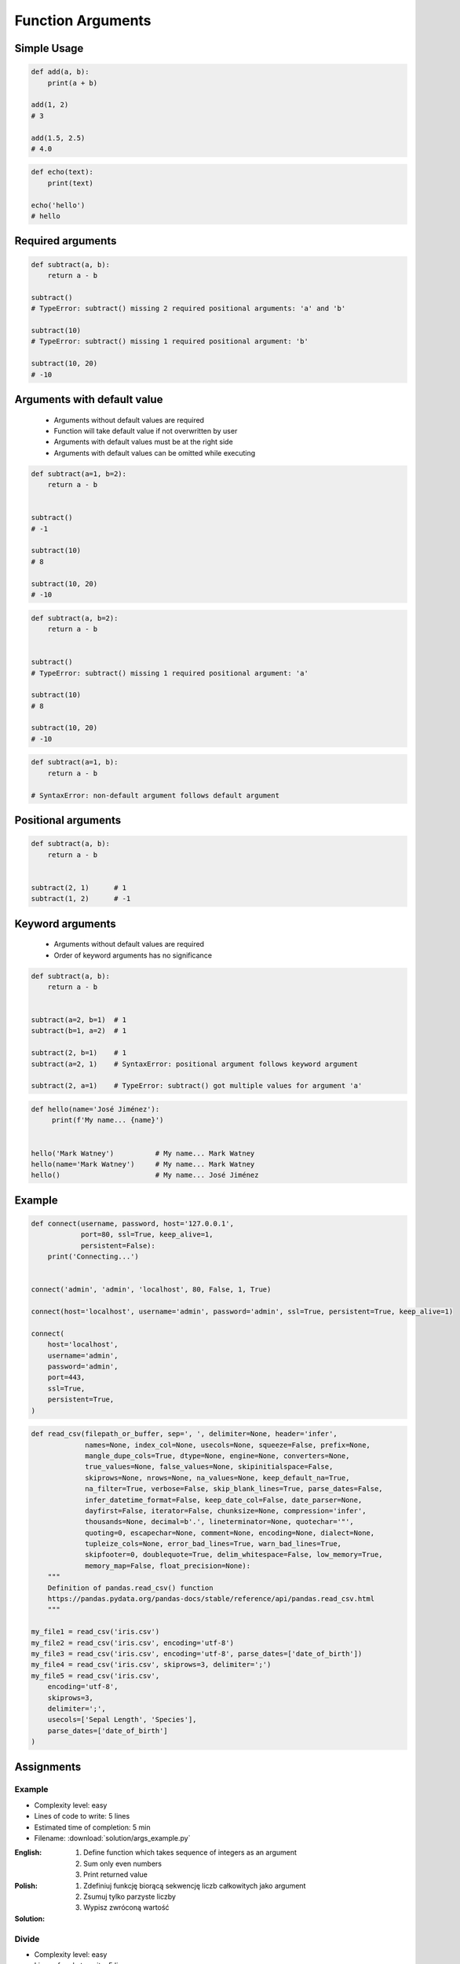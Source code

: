 ******************
Function Arguments
******************


Simple Usage
============
.. code-block:: python

    def add(a, b):
        print(a + b)

    add(1, 2)
    # 3

    add(1.5, 2.5)
    # 4.0

.. code-block:: python

    def echo(text):
        print(text)

    echo('hello')
    # hello


Required arguments
==================
.. code-block:: python

    def subtract(a, b):
        return a - b

    subtract()
    # TypeError: subtract() missing 2 required positional arguments: 'a' and 'b'

    subtract(10)
    # TypeError: subtract() missing 1 required positional argument: 'b'

    subtract(10, 20)
    # -10


Arguments with default value
============================
.. highlights::
    * Arguments without default values are required
    * Function will take default value if not overwritten by user
    * Arguments with default values must be at the right side
    * Arguments with default values can be omitted while executing

.. code-block:: python

    def subtract(a=1, b=2):
        return a - b


    subtract()
    # -1

    subtract(10)
    # 8

    subtract(10, 20)
    # -10

.. code-block:: python

    def subtract(a, b=2):
        return a - b


    subtract()
    # TypeError: subtract() missing 1 required positional argument: 'a'

    subtract(10)
    # 8

    subtract(10, 20)
    # -10

.. code-block:: python

    def subtract(a=1, b):
        return a - b

    # SyntaxError: non-default argument follows default argument


Positional arguments
====================
.. code-block:: python

    def subtract(a, b):
        return a - b


    subtract(2, 1)      # 1
    subtract(1, 2)      # -1


Keyword arguments
=================
.. highlights::
    * Arguments without default values are required
    * Order of keyword arguments has no significance

.. code-block:: python

    def subtract(a, b):
        return a - b


    subtract(a=2, b=1)  # 1
    subtract(b=1, a=2)  # 1

    subtract(2, b=1)    # 1
    subtract(a=2, 1)    # SyntaxError: positional argument follows keyword argument

    subtract(2, a=1)    # TypeError: subtract() got multiple values for argument 'a'

.. code-block:: python

    def hello(name='José Jiménez'):
         print(f'My name... {name}')


    hello('Mark Watney')          # My name... Mark Watney
    hello(name='Mark Watney')     # My name... Mark Watney
    hello()                       # My name... José Jiménez


Example
=======
.. code-block:: python

    def connect(username, password, host='127.0.0.1',
                port=80, ssl=True, keep_alive=1,
                persistent=False):
        print('Connecting...')


    connect('admin', 'admin', 'localhost', 80, False, 1, True)

    connect(host='localhost', username='admin', password='admin', ssl=True, persistent=True, keep_alive=1)

    connect(
        host='localhost',
        username='admin',
        password='admin',
        port=443,
        ssl=True,
        persistent=True,
    )

.. code-block:: python

    def read_csv(filepath_or_buffer, sep=', ', delimiter=None, header='infer',
                 names=None, index_col=None, usecols=None, squeeze=False, prefix=None,
                 mangle_dupe_cols=True, dtype=None, engine=None, converters=None,
                 true_values=None, false_values=None, skipinitialspace=False,
                 skiprows=None, nrows=None, na_values=None, keep_default_na=True,
                 na_filter=True, verbose=False, skip_blank_lines=True, parse_dates=False,
                 infer_datetime_format=False, keep_date_col=False, date_parser=None,
                 dayfirst=False, iterator=False, chunksize=None, compression='infer',
                 thousands=None, decimal=b'.', lineterminator=None, quotechar='"',
                 quoting=0, escapechar=None, comment=None, encoding=None, dialect=None,
                 tupleize_cols=None, error_bad_lines=True, warn_bad_lines=True,
                 skipfooter=0, doublequote=True, delim_whitespace=False, low_memory=True,
                 memory_map=False, float_precision=None):
        """
        Definition of pandas.read_csv() function
        https://pandas.pydata.org/pandas-docs/stable/reference/api/pandas.read_csv.html
        """

    my_file1 = read_csv('iris.csv')
    my_file2 = read_csv('iris.csv', encoding='utf-8')
    my_file3 = read_csv('iris.csv', encoding='utf-8', parse_dates=['date_of_birth'])
    my_file4 = read_csv('iris.csv', skiprows=3, delimiter=';')
    my_file5 = read_csv('iris.csv',
        encoding='utf-8',
        skiprows=3,
        delimiter=';',
        usecols=['Sepal Length', 'Species'],
        parse_dates=['date_of_birth']
    )


Assignments
===========

Example
-------
* Complexity level: easy
* Lines of code to write: 5 lines
* Estimated time of completion: 5 min
* Filename: :download:`solution/args_example.py`

:English:
    #. Define function which takes sequence of integers as an argument
    #. Sum only even numbers
    #. Print returned value

:Polish:
    #. Zdefiniuj funkcję biorącą sekwencję liczb całkowitych jako argument
    #. Zsumuj tylko parzyste liczby
    #. Wypisz zwróconą wartość

:Solution:
    .. literalinclude:: solution/args_example.py
        :language: python

Divide
------
* Complexity level: easy
* Lines of code to write: 5 lines
* Estimated time of completion: 5 min
* Filename: :download:`solution/args_divide.py`

:English:
    #. Define function ``divide``
    #. Function takes two arguments
    #. Function returns result of a division for its arguments
    #. Call function with ``divide(10, 3)``
    #. Call function with ``divide(10, 0)``
    #. Print returned values
    #. What to do in case of error?

:Polish:
    #. Zdefiniuj funkcję ``divide``
    #. Funkcja przyjmuje dwa argumenty
    #. Funkcja zwraca wynik dzielenia jej argumentów
    #. Wywołaj funkcję z ``divide(4, 2)``
    #. Wywołaj funkcję z ``divide(4, 0)``
    #. Wypisz zwracane wartości
    #. Co zrobić w przypadku błędu?

Power
-----
* Complexity level: easy
* Lines of code to write: 5 lines
* Estimated time of completion: 5 min
* Filename: :download:`solution/args_power.py`

:English:
    #. Define function ``power``
    #. Function takes two arguments
    #. Second argument is optional
    #. Function returns power of the first argument to the second
    #. If only one argument was passed, consider second equal to the first one
    #. Print returned values

:Polish:
    #. Zdefiniuj funkcję ``power``
    #. Funkcja przyjmuje dwa argumenty
    #. Drugi argument jest opcjonalny
    #. Funkcja zwraca wynik pierwszego argumentu do potęgi drugiego
    #. Jeżeli tylko jeden argument był podany, przyjmij drugi równy pierwszemu
    #. Wypisz zwracane wartości

:Output:
    .. code-block:: python

        power(4, 3)
        # 64

        power(3)
        # 27

Cleaning text input
-------------------
* Complexity level: medium
* Lines of code to write: 15 lines
* Estimated time of completion: 15 min
* Filename: :download:`solution/args_str_clean.py`

:English:
    #. For given input data (see below)
    #. Write function cleaning up data
    #. Function takes one argument of type ``str``
    #. Function returns cleaned text

:Polish:
    #. Dla danych wejściowych (patrz sekcja input)
    #. Napisz funkcję czyszczącą dane
    #. Funkcja przyjmuje jeden argument typu ``str``
    #. Funkcja zwraca oczyszczony tekst

:Input:
    .. code-block:: python

        INPUT = [
            'ul.Mieszka II',
            'UL. Zygmunta III WaZY',
            '  bolesława chrobrego ',
            'ul Jana III SobIESkiego',
            '\tul. Jana trzeciego Sobieskiego',
            'ulicaJana III Sobieskiego',
            'UL. JA    NA 3 SOBIES  KIEGO',
            'ULICA JANA III SOBIESKIEGO  ',
            'ULICA. JANA III SOBIeskieGO',
            ' Jana 3 Sobieskiego  ',
            'Jana III Sobi  eskiego ',
        ]

:Output:
    .. code-block:: python

        'Mieszka II'
        'Zygmunta III Wazy'
        'Bolesława Chrobrego'
        'Jana III Sobieskiego'
        'Jana III Sobieskiego'
        'Jana III Sobieskiego'
        'Jana III Sobieskiego'
        'Jana III Sobieskiego'
        'Jana III Sobieskiego'
        'Jana III Sobieskiego'
        'Jana III Sobieskiego'

:The whys and wherefores:
    * Defining and calling functions
    * Passing function arguments
    * Cleaning data from user input

.. todo:: Translate input data to English

Aviation numbers
----------------
* Complexity level: medium
* Lines of code to write: 15 lines
* Estimated time of completion: 15 min
* Filename: :download:`solution/args_aviation_numbers.py`

:English:
    #. For input data (see below)
    #. Define function converting ``int`` or ``float`` to text form in Pilot's Speak

:Polish:
    #. Dla danych wejściowych (patrz sekcja input)
    #. Zdefiniuj funkcję konwertującą ``int`` lub ``float`` na formę tekstową w mowie pilotów

:Input:
    .. code-block:: text

        0, "zero"
        1, "one"
        2, "two"
        3, "tree"
        4, "fower"
        5, "fife"
        6, "six"
        7, "seven"
        8, "ait"
        9, "niner"

    .. code-block:: python

        1969
        31337
        13.37
        31.337
        -1969
        -31.337
        -49.35

:Output:
    .. code-block:: python

        'one niner six niner'
        'tree one tree tree seven'
        'one tree and tree seven'
        'tree one and tree tree seven'
        'minus one niner six niner'
        'minus tree one and tree tree seven'
        'minus fower niner and tree fife'

:The whys and wherefores:
    * Defining and calling functions
    * Passing function arguments
    * Cleaning data from user input
    * ``dict`` lookups

Number to human readable
------------------------
* Complexity level: hard
* Lines of code to write: 15 lines
* Estimated time of completion: 15 min
* Filename: :download:`solution/args_numstr_human.py`

:English:
    #. For input data (see below)
    #. Define function converting ``int`` or ``float`` to text form
    #. Text form must be in proper grammar form
    #. Max 6 digits before decimal separator (point ``.``)
    #. Max 5 digits after decimal separator (point ``.``)

:Polish:
    #. Dla danych wejściowych (patrz sekcja input)
    #. Zdefiniuj funkcję konwertującą ``int`` lub ``float`` na formę tekstową
    #. Forma tekstowa musi być poprawna gramatycznie
    #. Max 6 cyfr przed separatorem dziesiętnym (point ``.``)
    #. Max 5 cyfr po separatorze dziesiętnym (point ``.``)

:Input:
    .. code-block:: python

        1969
        31337
        13.37
        31.337
        -1969
        -31.337
        -49.35

:Output:
    .. code-block:: python

        'one thousand nine hundred sixty nine'
        'thirty one thousand three hundred thirty seven'
        'thirteen and thirty seven hundredths'
        'thirty one three hundreds thirty seven thousands'
        'minus one thousand nine hundred sixty nine'
        'minus thirty one and three hundreds thirty seven thousands'
        'minus forty nine and thirty five hundreds'

:The whys and wherefores:
    * Defining and calling functions
    * Passing function arguments
    * Cleaning data from user input
    * ``dict`` lookups
